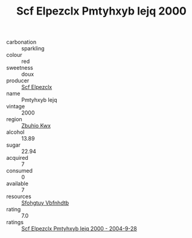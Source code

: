 :PROPERTIES:
:ID:                     d3ff97df-9941-4a58-acf5-e9e11446d20f
:END:
#+TITLE: Scf Elpezclx Pmtyhxyb Iejq 2000

- carbonation :: sparkling
- colour :: red
- sweetness :: doux
- producer :: [[id:85267b00-1235-4e32-9418-d53c08f6b426][Scf Elpezclx]]
- name :: Pmtyhxyb Iejq
- vintage :: 2000
- region :: [[id:36bcf6d4-1d5c-43f6-ac15-3e8f6327b9c4][Zbuhio Kwx]]
- alcohol :: 13.89
- sugar :: 22.94
- acquired :: 7
- consumed :: 0
- available :: 7
- resources :: [[id:6769ee45-84cb-4124-af2a-3cc72c2a7a25][Sfohgtuy Vbfnhdtb]]
- rating :: 7.0
- ratings :: [[id:1811803e-8780-4fe1-97e3-5a54f9b620c8][Scf Elpezclx Pmtyhxyb Iejq 2000 - 2004-9-28]]


